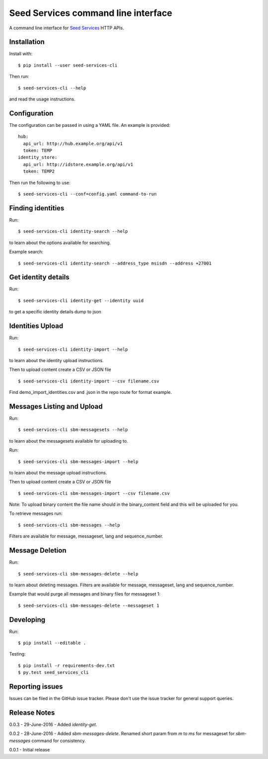Seed Services command line interface
====================================

A command line interface for `Seed Services`_ HTTP APIs.

.. _Seed Services: https://github.com/praekelt?utf8=%E2%9C%93&query=seed


Installation
------------

Install with::

  $ pip install --user seed-services-cli

Then run::

  $ seed-services-cli --help

and read the usage instructions.


Configuration
----------------

The configuration can be passed in using a YAML file. An example is provided::

  hub:
    api_url: http://hub.example.org/api/v1
    token: TEMP
  identity_store:
    api_url: http://idstore.example.org/api/v1
    token: TEMP2

Then run the following to use::

  $ seed-services-cli --conf=config.yaml command-to-run



Finding identities
------------------

Run::

  $ seed-services-cli identity-search --help

to learn about the options available for searching.

Example search::

  $ seed-services-cli identity-search --address_type msisdn --address +27001


Get identity details
--------------------

Run::

  $ seed-services-cli identity-get --identity uuid

to get a specific identity details dump to json


Identities Upload
---------------------------

Run::

  $ seed-services-cli identity-import --help

to learn about the identity upload instructions.

Then to upload content create a CSV or JSON file ::

  $ seed-services-cli identity-import --csv filename.csv

Find demo_import_identities.csv and .json in the repo route for format example.


Messages Listing and Upload
---------------------------

Run::

  $ seed-services-cli sbm-messagesets --help

to learn about the messagesets available for uploading to.

Run::

  $ seed-services-cli sbm-messages-import --help

to learn about the message upload instructions.

Then to upload content create a CSV or JSON file ::

  $ seed-services-cli sbm-messages-import --csv filename.csv

Note: To upload binary content the file name should in the binary_content field
and this will be uploaded for you.

To retrieve messages run::

  $ seed-services-cli sbm-messages --help

Filters are available for message, messageset, lang and sequence_number.


Message Deletion
----------------

Run::

  $ seed-services-cli sbm-messages-delete --help

to learn about deleting messages. Filters are available for message,
messageset, lang and sequence_number.

Example that would purge all messages and binary files for messageset 1::

  $ seed-services-cli sbm-messages-delete --messageset 1


Developing
----------------

Run::

  $ pip install --editable .

Testing::

  $ pip install -r requirements-dev.txt
  $ py.test seed_services_cli



Reporting issues
----------------

Issues can be filed in the GitHub issue tracker. Please don't use the issue
tracker for general support queries.

Release Notes
-------------
0.0.3 - 29-June-2016 - Added `identity-get`.

0.0.2 - 28-June-2016 - Added `sbm-messages-delete`. Renamed short param from `m` to `ms` for
messageset for `sbm-messages` command for consistency.

0.0.1 - Initial release
